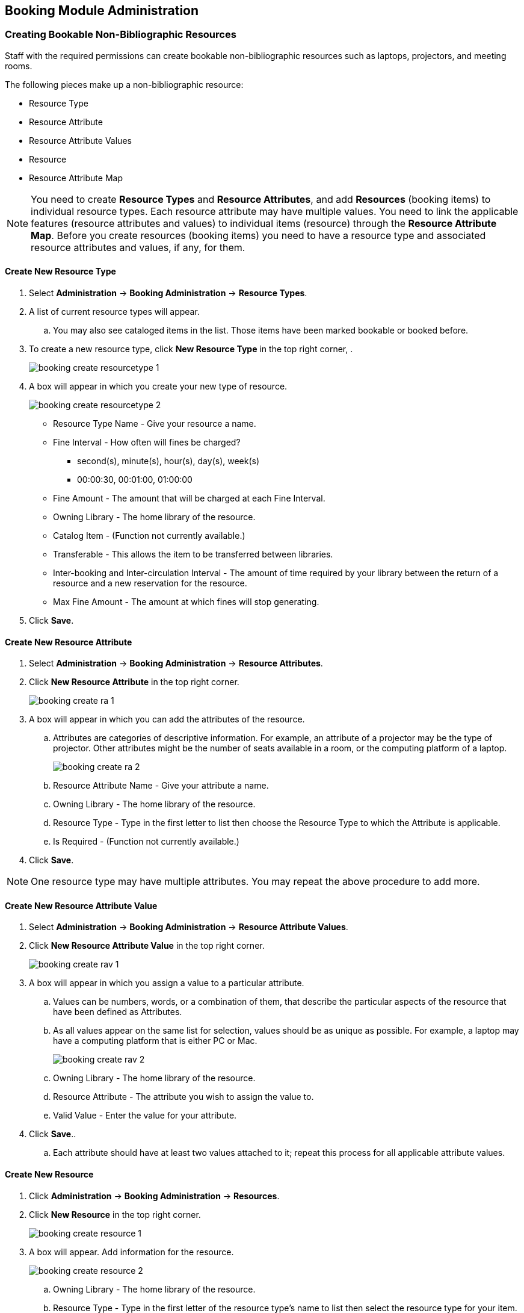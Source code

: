 Booking Module Administration
-----------------------------

Creating Bookable Non-Bibliographic Resources
~~~~~~~~~~~~~~~~~~~~~~~~~~~~~~~~~~~~~~~~~~~~~

Staff with the required permissions can create bookable non-bibliographic resources such as laptops, projectors, and meeting rooms.

The following pieces make up a non-bibliographic resource:

* Resource Type
* Resource Attribute
* Resource Attribute Values
* Resource
* Resource Attribute Map

[NOTE]
You need to create *Resource Types* and *Resource Attributes*, and add *Resources* (booking items) to individual resource types. Each resource attribute may have multiple values. You need to link the applicable features (resource attributes and values) to individual items (resource) through the *Resource Attribute Map*. Before you create resources (booking items) you need to have a resource type and associated resource attributes and values, if any, for them.

Create New Resource Type
^^^^^^^^^^^^^^^^^^^^^^^^

. Select *Administration* -> *Booking Administration* -> *Resource Types*.

. A list of current resource types will appear.

.. You may also see cataloged items in the list. Those items have been marked bookable or booked before.

. To create a new resource type, click *New Resource Type* in the top right corner, .
+
image::images/booking/booking-create-resourcetype-1.png[]
+
. A box will appear in which you create your new type of resource.
+
image::images/booking/booking-create-resourcetype-2.png[]
+
* Resource Type Name - Give your resource a name.
* Fine Interval - How often will fines be charged?
** second(s), minute(s), hour(s), day(s), week(s)
** 00:00:30, 00:01:00, 01:00:00
* Fine Amount - The amount that will be charged at each Fine Interval.
* Owning Library - The home library of the resource.
* Catalog Item - (Function not currently available.)
* Transferable - This allows the item to be transferred between libraries.
* Inter-booking and Inter-circulation Interval - The amount of time required by your library between the return of a resource and a new reservation for the resource.
* Max Fine Amount - The amount at which fines will stop generating.
+
. Click *Save*.


Create New Resource Attribute
^^^^^^^^^^^^^^^^^^^^^^^^^^^^^

. Select *Administration* -> *Booking Administration* -> *Resource Attributes*.

. Click *New Resource Attribute* in the top right corner.
+
image::images/booking/booking-create-ra-1.png[]
+
. A box will appear in which you can add the attributes of the resource.
.. Attributes are categories of descriptive information. For example, an attribute of a projector may be the type of projector. Other attributes might be the number of seats available in a room, or the computing platform of a laptop.
+
image::images/booking/booking-create-ra-2.png[]
+
.. Resource Attribute Name - Give your attribute a name.
.. Owning Library - The home library of the resource.
.. Resource Type - Type in the first letter to list then choose the Resource Type to which the Attribute is applicable.
.. Is Required - (Function not currently available.)
. Click *Save*.

[NOTE]
One resource type may have multiple attributes. You may repeat the above procedure to add more.

Create New Resource Attribute Value
^^^^^^^^^^^^^^^^^^^^^^^^^^^^^^^^^^^

. Select *Administration* -> *Booking Administration* -> *Resource Attribute Values*.

. Click *New Resource Attribute Value* in the top right corner.
+
image::images/booking/booking-create-rav-1.png[]
+
. A box will appear in which you assign a value to a particular attribute.

.. Values can be numbers, words, or a combination of them, that describe the particular aspects of the resource that have been defined as Attributes.
.. As all values appear on the same list for selection, values should be as unique as possible. For example, a laptop may have a computing platform that is either PC or Mac.
+
image::images/booking/booking-create-rav-2.png[]
+
.. Owning Library - The home library of the resource.
.. Resource Attribute - The attribute you wish to assign the value to.
.. Valid Value - Enter the value for your attribute.

. Click *Save*..

.. Each attribute should have at least two values attached to it; repeat this process for all applicable attribute values.

Create New Resource
^^^^^^^^^^^^^^^^^^^

. Click *Administration* -> *Booking Administration* -> *Resources*.

. Click *New Resource* in the top right corner.
+
image::images/booking/booking-create-resource-1.png[]
+
. A box will appear. Add information for the resource.
+
image::images/booking/booking-create-resource-2.png[]
+
.. Owning Library - The home library of the resource.
.. Resource Type - Type in the first letter of the resource type's name to list then select the resource type for your item.
.. Barcode - Barcode for the resource.
.. Overbook - This allows a single item to be reserved, picked up, and returned by multiple patrons during overlapping or identical time periods.
.. Is Deposit Required
.. Deposit Amount
.. User Fee

. Click *Save*.


Map Resource Attributes and Values to Resources
^^^^^^^^^^^^^^^^^^^^^^^^^^^^^^^^^^^^^^^^^^^^^^^

Use Resource Attribute Maps to bring together the resources and their attributes and values.

. Select *Administration* -> *Booking Administration* -> *Resource Attribute Maps*.

. Click *New Resource Attribute Map* in the right top corner.
+
image::images/booking/booking-create-attrmap-1.png[]
+
. A box will appear in which you will map your attributes and values to your resources.
+
image::images/booking/booking-create-attrmap-2.png[]
+
.. Resource - Enter the barcode of your resource.
.. Resource Attribute - Select an attribute that belongs to the Resource Type.
.. Attribute Value - Select a value that belongs to your chosen attribute and describes your resource. If your attribute and value do not belong together you will be unable to save.

. Click *Save*.

[NOTE]
A resource may have multiple attributes and values. Repeat the above steps to map all.


Editing Non-Bibliographic Resources
~~~~~~~~~~~~~~~~~~~~~~~~~~~~~~~~~~~

Staff with the required permissions can edit aspects of existing non-bibliographic resources. For example, resource type can be edited in the event that the fine amount for a laptop changes from $2.00 to $5.00.

Editing Resource Types
^^^^^^^^^^^^^^^^^^^^^^

. Bring up your list of resource types. Select *Administration* -> *Booking Administration* -> *Resource Types*.

. A list of current resource types will appear.

. Double click anywhere on the line of the resource type you would like to edit.

. The resource type box will appear. Make your changes and click *Save*.

. Following the same procedure you may edit Resource Attributes, Attributes Values, Resources and Attribute Map by selecting them on *Administration* -> *Booking Administration*.


Deleting Non-bibliographic Resources
~~~~~~~~~~~~~~~~~~~~~~~~~~~~~~~~~~~~

. To delete a booking resource, go to *Administration* -> *Booking Administration* -> *Resources*.

. Select the check box in front the resource you want to delete.

. Click *Delete Selected*. The resource will disappear from the list.

[NOTE]
Following the same procedure you may delete Resource Attributes Maps.

You may also delete Resource Attribute Values, Resource Attributes and Resource Types. But you have to delete them in the reverse order when you create them to make sure the entry is not in use when you try to delete it.

This is the deletion order: Resource Attribute Map/Resources -> Resource Attribute Values -> Resource Attributes -> Resource Types.
